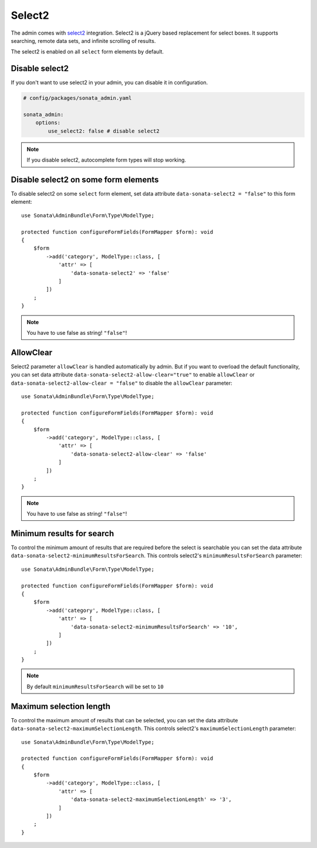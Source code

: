 Select2
=======

The admin comes with `select2 <https://select2.org/>`_ integration.
Select2 is a jQuery based replacement for select boxes.
It supports searching, remote data sets, and infinite scrolling of results.

The select2 is enabled on all ``select`` form elements by default.

Disable select2
---------------

If you don't want to use select2 in your admin, you can disable it in configuration.

.. code-block:: yaml

    # config/packages/sonata_admin.yaml

    sonata_admin:
        options:
            use_select2: false # disable select2

.. note::

    If you disable select2, autocomplete form types will stop working.

Disable select2 on some form elements
-------------------------------------

To disable select2 on some ``select`` form element,
set data attribute ``data-sonata-select2 = "false"`` to this form element::

    use Sonata\AdminBundle\Form\Type\ModelType;

    protected function configureFormFields(FormMapper $form): void
    {
        $form
            ->add('category', ModelType::class, [
                'attr' => [
                    'data-sonata-select2' => 'false'
                ]
            ])
        ;
    }

.. note::

    You have to use false as string! ``"false"``!

AllowClear
----------

Select2 parameter ``allowClear`` is handled automatically by admin. But if you want
to overload the default functionality, you can set data attribute ``data-sonata-select2-allow-clear="true"``
to enable ``allowClear`` or ``data-sonata-select2-allow-clear = "false"`` to disable the ``allowClear`` parameter::

    use Sonata\AdminBundle\Form\Type\ModelType;

    protected function configureFormFields(FormMapper $form): void
    {
        $form
            ->add('category', ModelType::class, [
                'attr' => [
                    'data-sonata-select2-allow-clear' => 'false'
                ]
            ])
        ;
    }

.. note::

    You have to use false as string! ``"false"``!

Minimum results for search
--------------------------

To control the minimum amount of results that are required before the select is searchable you can set the data attribute ``data-sonata-select2-minimumResultsForSearch``. This controls select2's ``minimumResultsForSearch`` parameter::


    use Sonata\AdminBundle\Form\Type\ModelType;

    protected function configureFormFields(FormMapper $form): void
    {
        $form
            ->add('category', ModelType::class, [
                'attr' => [
                    'data-sonata-select2-minimumResultsForSearch' => '10',
                ]
            ])
        ;
    }

.. note::

    By default ``minimumResultsForSearch`` will be set to ``10``

Maximum selection length
--------------------------

To control the maximum amount of results that can be selected, you can set the data attribute ``data-sonata-select2-maximumSelectionLength``. This controls select2's ``maximumSelectionLength`` parameter::


    use Sonata\AdminBundle\Form\Type\ModelType;

    protected function configureFormFields(FormMapper $form): void
    {
        $form
            ->add('category', ModelType::class, [
                'attr' => [
                    'data-sonata-select2-maximumSelectionLength' => '3',
                ]
            ])
        ;
    }

